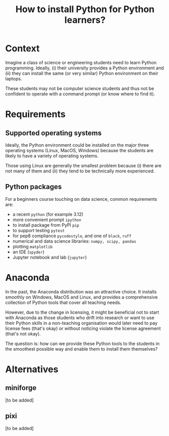 #+TITLE: How to install Python for Python learners?

* Context

Imagine a class of science or engineering students need to learn Python programming.
Ideally, (i) their university provides a Python environment and (ii) they can
install the same (or very similar) Python environment on their laptops.

These students may not be computer science students and thus not be confident to
operate with a command prompt (or know where to find it).


* Requirements

** Supported operating systems
Ideally, the Python environment could be installed on the major three operating
systems (Linux, MacOS, Windows) because the students are likely to have a
variety of operating systems.

Those using Linux are generally the smallest problem because (i) there are not
many of them and (ii) they tend to be technically more experienced.

** Python packages

For a beginners course touching on data science, common requirements are:

- a recent ~python~ (for example 3.12)
- more convenient prompt ~ipython~
- to install package from PyPI ~pip~
- to support testing ~pytest~
- for pep8 compliance ~pycodestyle~, and one of ~black~, ~ruff~
- numerical and data science libraries: ~numpy, scipy, pandas~
- plotting ~matplotlib~
- an IDE (~spyder~)
- Jupyter notebook and lab (~jupyter~)

* Anaconda

In the past, the Anaconda distribution was an attractive choice. It installs
smoothly on Windows, MacOS and Linux, and provides a comprehensive collection of
Python tools that cover all teaching needs.

However, due to the change in licensing, it might be beneficial not to start
with Anaconda as those students who drift into research or want to use their
Python skills in a non-teaching organisation would later need to pay license
fees (that's okay) or without noticing violate the license agreement (that's not
okay).

The question is: how can we provide these Python tools to the students in the
smoothest possible way and enable them to install them themselves?

* Alternatives

** miniforge
[to be added]
** pixi
[to be added]

